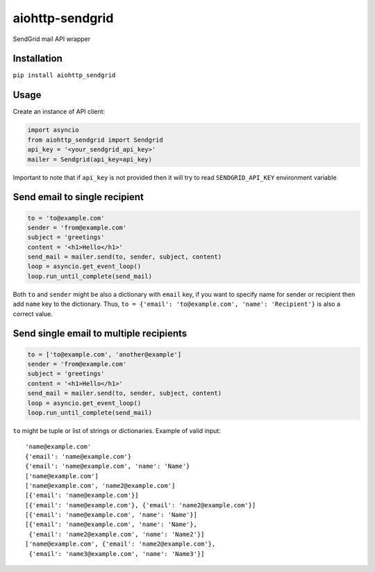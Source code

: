 aiohttp-sendgrid
================
.. image:: https://travis-ci.org/Kurlov/aiohttp-sendgrid.svg?branch=master
    :target: https://travis-ci.org/Kurlov/aiohttp-sendgrid
.. image:: https://badge.fury.io/py/aiohttp-sendgrid.svg
    :target: https://badge.fury.io/py/aiohttp-sendgrid

SendGrid mail API wrapper

Installation
------------
``pip install aiohttp_sendgrid``

Usage
-----
Create an instance of API client:

.. code:: python

    import asyncio
    from aiohttp_sendgrid import Sendgrid
    api_key = '<your_sendgrid_api_key>'
    mailer = Sendgrid(api_key=api_key)

Important to note that if ``api_key`` is not provided then it will try to
read ``SENDGRID_API_KEY`` environment variable

Send email to single recipient
-------------------------------
.. code:: python

    to = 'to@example.com'
    sender = 'from@example.com'
    subject = 'greetings'
    content = '<h1>Hello</h1>'
    send_mail = mailer.send(to, sender, subject, content)
    loop = asyncio.get_event_loop()
    loop.run_until_complete(send_mail)

Both ``to`` and ``sender`` might be also a dictionary with ``email`` key,
if you want to specify name for sender or recipient then add ``name`` key to
the dictionary. Thus, ``to = {'email': 'to@example.com', 'name': 'Recipient'}``
is also a correct value.

Send single email to multiple recipients
----------------------------------------
.. code:: python

    to = ['to@example.com', 'another@example']
    sender = 'from@example.com'
    subject = 'greetings'
    content = '<h1>Hello</h1>'
    send_mail = mailer.send(to, sender, subject, content)
    loop = asyncio.get_event_loop()
    loop.run_until_complete(send_mail)

``to`` might be tuple or list of strings or dictionaries.
Example of valid input::

           'name@example.com'
           {'email': 'name@example.com'}
           {'email': 'name@example.com', 'name': 'Name'}
           ['name@example.com']
           ['name@example.com', 'name2@example.com']
           [{'email': 'name@example.com'}]
           [{'email': 'name@example.com'}, {'email': 'name2@example.com'}]
           [{'email': 'name@example.com', 'name': 'Name'}]
           [{'email': 'name@example.com', 'name': 'Name'},
            {'email': 'name2@example.com', 'name': 'Name2'}]
           ['name@example.com', {'email': 'name2@example.com'},
            {'email': 'name3@example.com', 'name': 'Name3'}]
